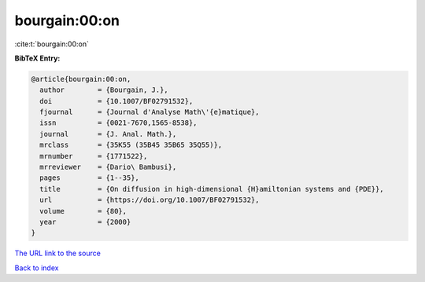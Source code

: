 bourgain:00:on
==============

:cite:t:`bourgain:00:on`

**BibTeX Entry:**

.. code-block:: bibtex

   @article{bourgain:00:on,
     author        = {Bourgain, J.},
     doi           = {10.1007/BF02791532},
     fjournal      = {Journal d'Analyse Math\'{e}matique},
     issn          = {0021-7670,1565-8538},
     journal       = {J. Anal. Math.},
     mrclass       = {35K55 (35B45 35B65 35Q55)},
     mrnumber      = {1771522},
     mrreviewer    = {Dario\ Bambusi},
     pages         = {1--35},
     title         = {On diffusion in high-dimensional {H}amiltonian systems and {PDE}},
     url           = {https://doi.org/10.1007/BF02791532},
     volume        = {80},
     year          = {2000}
   }

`The URL link to the source <https://doi.org/10.1007/BF02791532>`__


`Back to index <../By-Cite-Keys.html>`__
